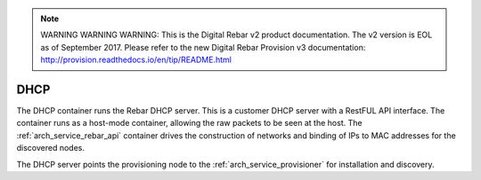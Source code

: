 
.. note:: WARNING WARNING WARNING:  This is the Digital Rebar v2 product documentation.  The v2 version is EOL as of September 2017.  Please refer to the new Digital Rebar Provision v3 documentation:  http:\/\/provision.readthedocs.io\/en\/tip\/README.html

.. index::
  pair: Services; DHCP
  pair: Services; DHCP Management
  pair: Containers; DHCP

.. _arch_service_dhcp:

DHCP
----

The DHCP container runs the Rebar DHCP server.  This is a customer DHCP server with a RestFUL API interface.
The container runs as a host-mode container, allowing the raw packets to be seen at the host.  The :ref:`arch_service_rebar_api`
container drives the construction of networks and binding of IPs to MAC addresses for the discovered nodes.

The DHCP server points the provisioning node to the :ref:`arch_service_provisioner` for installation and discovery.
